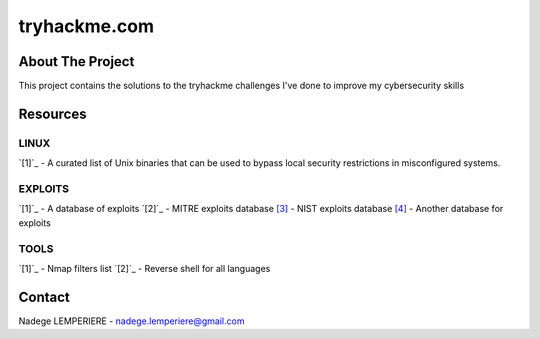 =============
tryhackme.com
=============

About The Project
=================

This project contains the solutions to the tryhackme challenges I've done to improve my cybersecurity skills

.. image:: https://badgen.net/github/commits/nadegelemperiere/tryhackme/main
   :target: https://github.com/nadegelemperiere/tryhackme
   :alt: Commits
.. image:: https://badgen.net/github/last-commit/nadegelemperiere/tryhackme/main
   :target: https://github.com/nadegelemperiere/tryhackme
   :alt: Last commit

Resources
=========

LINUX
-----
`[1]`_ - A curated list of Unix binaries that can be used to bypass local security restrictions in misconfigured systems.

.. _`[1]`: https://gtfobins.github.io/

EXPLOITS
--------
`[1]`_ - A database of exploits
`[2]`_ - MITRE exploits database
`[3]`_ - NIST exploits database
`[4]`_ - Another database for exploits


.. _`[1]`: https://www.exploit-db.com/
.. _`[2]`: https://cve.mitre.org/
.. _`[3]`: https://nvd.nist.gov/vuln/search
.. _`[4]`: https://www.cvedetails.com/

TOOLS
-----
`[1]`_ - Nmap filters list
`[2]`_ - Reverse shell for all languages

.. _`[1]`: https://nmap.org/nsedoc/
.. _`[2]`: https://swisskyrepo.github.io/InternalAllTheThings/cheatsheets/shell-reverse-cheatsheet/#summary


Contact
=======

Nadege LEMPERIERE - nadege.lemperiere@gmail.com